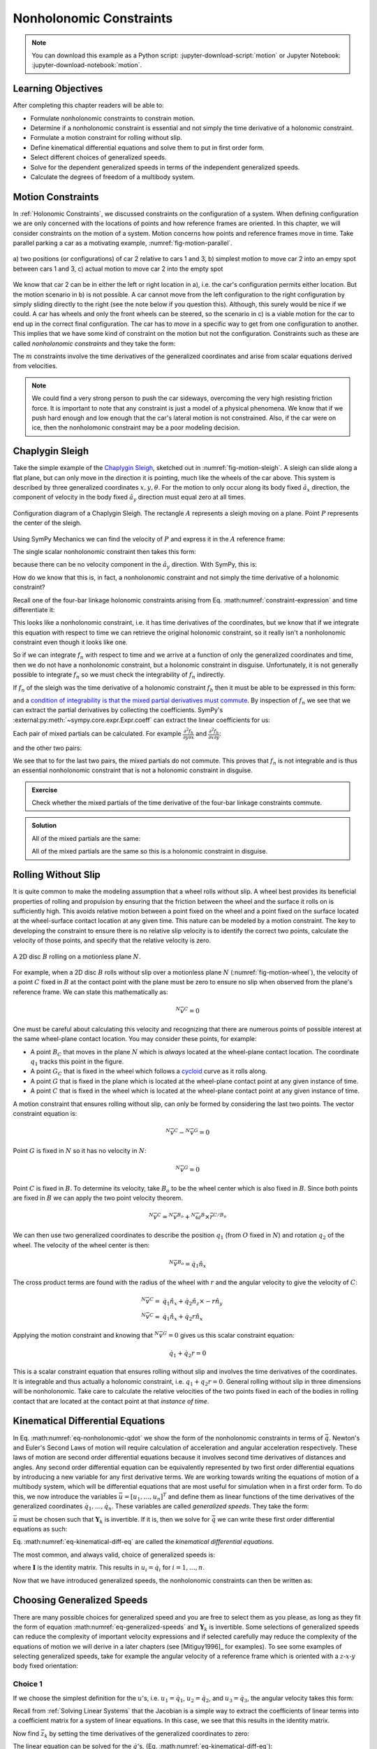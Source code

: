 ========================
Nonholonomic Constraints
========================

.. note::

   You can download this example as a Python script:
   :jupyter-download-script:`motion` or Jupyter Notebook:
   :jupyter-download-notebook:`motion`.

.. jupyter-execute::

   import sympy as sm
   import sympy.physics.mechanics as me
   me.init_vprinting(use_latex='mathjax')

.. container:: invisible

   .. jupyter-execute::

      class ReferenceFrame(me.ReferenceFrame):

          def __init__(self, *args, **kwargs):

              kwargs.pop('latexs', None)

              lab = args[0].lower()
              tex = r'\hat{{{}}}_{}'

              super(ReferenceFrame, self).__init__(*args,
                                                   latexs=(tex.format(lab, 'x'),
                                                           tex.format(lab, 'y'),
                                                           tex.format(lab, 'z')),
                                                   **kwargs)
      me.ReferenceFrame = ReferenceFrame

Learning Objectives
===================

After completing this chapter readers will be able to:

- Formulate nonholonomic constraints to constrain motion.
- Determine if a nonholonomic constraint is essential and not simply the time
  derivative of a  holonomic constraint.
- Formulate a motion constraint for rolling without slip.
- Define kinematical differential equations and solve them to put in first
  order form.
- Select different choices of generalized speeds.
- Solve for the dependent generalized speeds in terms of the independent
  generalized speeds.
- Calculate the degrees of freedom of a multibody system.

Motion Constraints
==================

In :ref:`Holonomic Constraints`, we discussed constraints on the configuration
of a system. When defining configuration we are only concerned with the
locations of points and how reference frames are oriented. In this chapter, we
will consider constraints on the motion of a system. Motion concerns how points
and reference frames move in time. Take parallel parking a car as a motivating
example, :numref:`fig-motion-parallel`.

.. _fig-motion-parallel:
.. figure:: figures/motion-parallel.svg
   :align: center

   a) two positions (or configurations) of car 2 relative to cars 1 and 3, b)
   simplest motion to move car 2 into an empy spot between cars 1 and 3, c)
   actual motion to move car 2 into the empty spot

We know that car 2 can be in either the left or right location in a), i.e. the
car's configuration permits either location. But the motion scenario in b) is
not possible. A car cannot move from the left configuration to the right
configuration by simply sliding directly to the right (see the note below if
you question this). Although, this surely would be nice if we could. A car has
wheels and only the front wheels can be steered, so the scenario in c) is a
viable motion for the car to end up in the correct final configuration. The car
has to *move* in a specific way to get from one configuration to another. This
implies that we have some kind of constraint on the motion but not the
configuration. Constraints such as these are called *nonholonomic constraints*
and they take the form:

.. math::
   :label: eq-nonholonomic-qdot

   \bar{f}_n(\dot{\bar{q}}, \bar{q}, t) = 0 \\
   \textrm{ where } \\
   \bar{f}_n \in \mathbb{R}^m \\
   \bar{q} = \left[ q_1, \ldots, q_n\right]^T \in \mathbb{R}^n

The :math:`m` constraints involve the time derivatives of the generalized
coordinates and arise from scalar equations derived from velocities.

.. note::

   We could find a very strong person to push the car sideways, overcoming the
   very high resisting friction force. It is important to note that any
   constraint is just a model of a physical phenomena. We know that if we push
   hard enough and low enough that the car's lateral motion is not constrained.
   Also, if the car were on ice, then the nonholomonic constraint may be a poor
   modeling decision.

Chaplygin Sleigh
================

Take the simple example of the `Chaplygin Sleigh`_, sketched out in
:numref:`fig-motion-sleigh`. A sleigh can slide along a flat plane, but can
only move in the direction it is pointing, much like the wheels of the car
above. This system is described by three generalized coordinates
:math:`x,y,\theta`. For the motion to only occur along its body fixed
:math:`\hat{a}_x` direction, the component of velocity in the body fixed
:math:`\hat{a}_y` direction must equal zero at all times.

.. _Chaplygin Sleigh: https://en.wikipedia.org/wiki/Chaplygin_sleigh

.. _fig-motion-sleigh:
.. figure:: figures/motion-sleigh.svg
   :align: center

   Configuration diagram of a Chaplygin Sleigh. The rectangle :math:`A`
   represents a sleigh moving on a plane. Point :math:`P` represents the center
   of the sleigh.

Using SymPy Mechanics we can find the velocity of :math:`P` and express it in
the :math:`A` reference frame:

.. jupyter-execute::

   x, y, theta = me.dynamicsymbols('x, y, theta')

   N = me.ReferenceFrame('N')
   A = me.ReferenceFrame('A')

   A.orient_axis(N, theta, N.z)

   O = me.Point('O')
   P = me.Point('P')

   P.set_pos(O, x*N.x + y*N.y)

   O.set_vel(N, 0)

   P.vel(N).express(A)

The single scalar nonholonomic constraint then takes this form:

.. math::
   :label: eq-chaplygin-sleigh-constraint

   {}^N\bar{v}^P \cdot \hat{a}_y = 0

because there can be no velocity component in the :math:`\hat{a}_y` direction.
With SymPy, this is:

.. jupyter-execute::

   fn = P.vel(N).dot(A.y)
   fn

How do we know that this is, in fact, a nonholonomic constraint and not simply
the time derivative of a holonomic constraint?

Recall one of the four-bar linkage holonomic constraints arising from Eq.
:math:numref:`constraint-expression` and time differentiate it:

.. jupyter-execute::

   t = me.dynamicsymbols._t

   q1, q2, q3 = me.dynamicsymbols('q1, q2, q3')
   la, lb, lc, ln = sm.symbols('l_a, l_b, l_c, l_n')

   fhx = la*sm.cos(q1) + lb*sm.cos(q1 + q2) + lc*sm.cos(q1 + q2 + q3) - ln
   sm.trigsimp(fhx.diff(t))

This looks like a nonholonomic constraint, i.e. it has time derivatives of the
coordinates, but we know that if we integrate this equation with respect to
time we can retrieve the original holonomic constraint, so it really isn't a
nonholonomic constraint even though it looks like one.

So if we can integrate :math:`f_n` with respect to time and we arrive at a
function of only the generalized coordinates and time, then we do not have a
nonholonomic constraint, but a holonomic constraint in disguise. Unfortunately,
it is not generally possible to integrate :math:`f_n` so we must check the
integrability of :math:`f_n` indirectly.

If :math:`f_n` of the sleigh was the time derivative of a holonomic constraint
:math:`f_h` then it must be able to be expressed in this form:

.. math::
   :label: eq-diff-holonomic

   f_n = \frac{d f_h}{dt} =
   \frac{\partial f_h}{\partial x} \frac{dx}{dt} +
   \frac{\partial f_h}{\partial y} \frac{dy}{dt} +
   \frac{\partial f_h}{\partial \theta} \frac{d\theta}{dt} +
   \frac{\partial f_h}{\partial t}

and a `condition of integrability is that the mixed partial derivatives must
commute <https://en.wikipedia.org/wiki/Symmetry_of_second_derivatives>`_. By
inspection of :math:`f_n` we see that we can extract the partial derivatives by
collecting the coefficients. SymPy's
:external:py:meth:`~sympy.core.expr.Expr.coeff` can extract the linear
coefficients for us:

.. jupyter-execute::

   dfdx = fn.coeff(x.diff(t))
   dfdy = fn.coeff(y.diff(t))
   dfdth = fn.coeff(theta.diff(t))

   dfdx, dfdy, dfdth

Each pair of mixed partials can be calculated. For example
:math:`\frac{\partial^2 f_h}{\partial y \partial x}` and
:math:`\frac{\partial^2 f_h}{\partial x \partial y}`:

.. jupyter-execute::

   dfdx.diff(y), dfdy.diff(x)

and the other two pairs:

.. jupyter-execute::

   dfdx.diff(theta), dfdth.diff(x)

.. jupyter-execute::

   dfdy.diff(theta), dfdth.diff(y)

We see that to for the last two pairs, the mixed partials do not commute. This
proves that :math:`f_n` is not integrable and is thus an essential nonholonomic
constraint that is not a holonomic constraint in disguise.

.. admonition:: Exercise

   Check whether the mixed partials of the time derivative of the four-bar
   linkage constraints commute.

.. admonition:: Solution
   :class: dropdown

   .. jupyter-execute::

      fnx = fhx.diff(t)
      dfdq1 = fnx.diff(q1)
      dfdq2 = fnx.diff(q2)
      dfdq3 = fnx.diff(q3)

   All of the mixed partials are the same:

   .. jupyter-execute::

      dfdq1.diff(q2) -  dfdq2.diff(q1)

   .. jupyter-execute::

      dfdq2.diff(q3) - dfdq3.diff(q2)

   .. jupyter-execute::

      dfdq3.diff(q1) - dfdq1.diff(q3)

   All of the mixed partials are the same so this is a holonomic constraint in
   disguise.

Rolling Without Slip
====================

It is quite common to make the modeling assumption that a wheel rolls without
slip. A wheel best provides its beneficial properties of rolling and propulsion
by ensuring that the friction between the wheel and the surface it rolls on is
sufficiently high. This avoids relative motion between a point fixed on the
wheel and a point fixed on the surface located at the wheel-surface contact
location at any given time. This nature can be modeled by a motion constraint.
The key to developing the constraint to ensure there is no relative slip
velocity is to identify the correct two points, calculate the velocity of those
points, and specify that the relative velocity is zero.

.. _fig-motion-wheel:
.. figure:: figures/motion-wheel.svg
   :align: center

   A 2D disc :math:`B` rolling on a motionless plane :math:`N`.

For example, when a 2D disc :math:`B` rolls without slip over a motionless
plane :math:`N` (:numref:`fig-motion-wheel`), the velocity of a point :math:`C`
fixed in :math:`B` at the contact point with the plane must be zero to ensure
no slip when observed from the plane's reference frame. We can state this
mathematically as:

.. math::

   {}^N\bar{v}^{C} = 0

One must be careful about calculating this velocity and recognizing that there
are numerous points of possible interest at the same wheel-plane contact
location. You may consider these points, for example:

- A point :math:`B_C` that moves in the plane :math:`N` which is *always*
  located at the wheel-plane contact location. The coordinate :math:`q_1`
  tracks this point in the figure.
- A point :math:`G_C` that is fixed in the wheel which follows a cycloid_ curve
  as it rolls along.
- A point :math:`G` that is fixed in the plane which is located at the
  wheel-plane contact point at any given instance of time.
- A point :math:`C` that is fixed in the wheel which is located at the
  wheel-plane contact point at any given instance of time.

.. _cycloid: https://en.wikipedia.org/wiki/Cycloid

A motion constraint that ensures rolling without slip, can only be formed by
considering the last two points. The vector constraint equation is:

.. math::

   {}^N\bar{v}^{C} - {}^N\bar{v}^{G} = 0

Point :math:`G` is fixed in :math:`N` so it has no velocity in :math:`N`:

.. math::

   {}^N\bar{v}^{G} = 0

Point :math:`C` is fixed in :math:`B`. To determine its velocity, take
:math:`B_o` to be the wheel center which is also fixed in :math:`B`. Since both
points are fixed in :math:`B` we can apply the two point velocity theorem.

.. math::

   {}^N\bar{v}^{C} = {}^N\bar{v}^{B_o} + {}^N\bar{\omega}^B \times \bar{r}^{C/B_o}

We can then use two generalized coordinates to describe the position
:math:`q_1` (from :math:`O` fixed in :math:`N`) and rotation :math:`q_2` of the
wheel. The velocity of the wheel center is then:

.. math::

   {}^N\bar{v}^{B_o} = \dot{q}_1\hat{n}_x

The cross product terms are found with the radius of the wheel with :math:`r`
and the angular velocity to give the velocity of :math:`C`:

.. math::

   {}^N\bar{v}^{C} = & \dot{q}_1\hat{n}_x + \dot{q}_2 \hat{n}_z \times -r\hat{n}_y \\
   {}^N\bar{v}^{C} = & \dot{q}_1\hat{n}_x + \dot{q}_2 r \hat{n}_x

Applying the motion constraint and knowing that :math:`{}^N\bar{v}^{G} = 0`
gives us this scalar constraint equation:

.. math::

   \dot{q}_1 + \dot{q}_2 r = 0

This is a scalar constraint equation that ensures rolling without slip and
involves the time derivatives of the coordinates. It is integrable and thus
actually a holonomic constraint, i.e. :math:`q_1 + q_2 r = 0`. General rolling
without slip in three dimensions will be nonholonomic. Take care to calculate
the relative velocities of the two points fixed in each of the bodies in
rolling contact that are located at the contact point at that *instance of
time*.

.. todo:: Exercise to calculate the constraint if the plane has a horizontal
   velocity.

Kinematical Differential Equations
==================================

In Eq. :math:numref:`eq-nonholonomic-qdot` we show the form of the nonholonomic
constraints in terms of :math:`\dot{\bar{q}}`. Newton's and Euler's Second Laws
of motion will require calculation of acceleration and angular acceleration
respectively. These laws of motion are second order differential equations
because it involves second time derivatives of distances and angles. Any second
order differential equation can be equivalently represented by two first order
differential equations by introducing a new variable for any first derivative
terms. We are working towards writing the equations of motion of a multibody
system, which will be differential equations that are most useful for
simulation when in a first order form. To do this, we now introduce the
variables :math:`\bar{u} = \left[u_1, \ldots, u_n\right]^T` and define them as
linear functions of the time derivatives of the generalized coordinates
:math:`\dot{q}_1, \ldots, \dot{q}_n`. These variables are called *generalized
speeds*. They take the form:

.. math::
   :label: eq-generalized-speeds

   \bar{u} := \mathbf{Y}_k(\bar{q}, t) \dot{\bar{q}} + \bar{z}_k(\bar{q}, t)

:math:`\bar{u}` must be chosen such that :math:`\mathbf{Y}_k` is invertible. If
it is, then we solve for :math:`\dot{\bar{q}}` we can write these first order
differential equations as such:

.. math::
   :label: eq-kinematical-diff-eq

   \dot{\bar{q}} = \mathbf{Y}_k^{-1}\left(\bar{u} - \bar{z}_k\right)

Eq. :math:numref:`eq-kinematical-diff-eq` are called the *kinematical
differential equations*.

The most common, and always valid, choice of generalized speeds is:

.. math::
   :label: eq-simplest-generalized-speeds

   \bar{u} = \mathbf{I} \dot{\bar{q}}

where :math:`\mathbf{I}` is the identity matrix. This results in :math:`u_i =
\dot{q}_i` for :math:`i=1,\ldots,n`.

Now that we have introduced generalized speeds, the nonholonomic constraints
can then be written as:

.. math::
   :label: nonholonomic-constraints-u

   \bar{f}_n(\bar{u}, \bar{q}, t) = 0 \\
   \textrm{ where } \\
   \bar{f}_n \in \mathbb{R}^m \\
   \bar{u} = \left[ u_1, \ldots, u_n\right]^T \in \mathbb{R}^n\\
   \bar{q} = \left[ q_1, \ldots, q_n\right]^T \in \mathbb{R}^n

Choosing Generalized Speeds
===========================

There are many possible choices for generalized speed and you are free to
select them as you please, as long as they fit the form of equation
:math:numref:`eq-generalized-speeds` and :math:`\mathbf{Y}_k` is invertible.
Some selections of generalized speeds can reduce the complexity of important
velocity expressions and if selected carefully may reduce the complexity of the
equations of motion we will derive in a later chapters (see [Mitiguy1996]_ for
examples). To see some examples of selecting generalized speeds, take for
example the angular velocity of a reference frame which is oriented with a
:math:`z\textrm{-}x\textrm{-}y` body fixed orientation:

.. jupyter-execute::

   q1, q2, q3 = me.dynamicsymbols('q1, q2, q3')

   A = me.ReferenceFrame('A')
   B = me.ReferenceFrame('B')

   B.orient_body_fixed(A, (q1, q2, q3), 'ZXY')

   A_w_B = B.ang_vel_in(A).simplify()
   A_w_B

Choice 1
--------

If we choose the simplest definition for the :math:`u`'s, i.e.
:math:`u_1=\dot{q}_1`, :math:`u_2=\dot{q}_2`, and :math:`u_3=\dot{q}_3`, the
angular velocity takes this form:

.. jupyter-execute::

   u1, u2, u3 = me.dynamicsymbols('u1, u2, u3')

   t = me.dynamicsymbols._t
   qdot = sm.Matrix([q1.diff(t), q2.diff(t), q3.diff(t)])
   u = sm.Matrix([u1, u2, u3])

   A_w_B = A_w_B.xreplace(dict(zip(qdot, u)))
   A_w_B

.. jupyter-execute::

   Yk_plus_zk = qdot
   Yk_plus_zk

Recall from :ref:`Solving Linear Systems` that the Jacobian is a simple way
to extract the coefficients of linear terms into a coefficient matrix for a
system of linear equations. In this case, we see that this results in the
identity matrix.

.. jupyter-execute::

   Yk = Yk_plus_zk.jacobian(qdot)
   Yk

Now find :math:`\bar{z}_k` by setting the time derivatives of the generalized
coordinates to zero:

.. jupyter-execute::

   qd_zero_repl = dict(zip(qdot, sm.zeros(3, 1)))
   qd_zero_repl

.. jupyter-execute::

   zk = Yk_plus_zk.xreplace(qd_zero_repl)
   zk

The linear equation can be solved for the :math:`\dot{q}`'s, (Eq.
:math:numref:`eq-kinematical-diff-eq`):

.. jupyter-execute::

   sm.Eq(qdot, Yk.LUsolve(u - zk))

Choice 2
--------

Another valid choice is to set the :math:`u`'s equal to each measure number of
the angular velocity expressed in :math:`B`:

.. math::
   :label: u-choice-2

   u_1 = {}^A\bar{\omega}^B \cdot \hat{b}_x \\
   u_2 = {}^A\bar{\omega}^B \cdot \hat{b}_y \\
   u_3 = {}^A\bar{\omega}^B \cdot \hat{b}_z

so that:

.. math::
   :label: omega-choice-2

   {}^A\bar{\omega}^B = u_1\hat{b}_x + u_2\hat{b}_y + u_3\hat{b}_z

.. jupyter-execute::

   A_w_B = B.ang_vel_in(A).simplify()
   A_w_B

.. jupyter-execute::

   u1_expr = A_w_B.dot(B.x)
   u2_expr = A_w_B.dot(B.y)
   u3_expr = A_w_B.dot(B.z)

   Yk_plus_zk = sm.Matrix([u1_expr, u2_expr, u3_expr])
   Yk_plus_zk

.. jupyter-execute::

   Yk = Yk_plus_zk.jacobian(qdot)
   Yk

.. jupyter-execute::

   zk = Yk_plus_zk.xreplace(qd_zero_repl)
   zk

Now we form:

.. jupyter-execute::

   sm.Eq(qdot, sm.trigsimp(Yk.LUsolve(u - zk)))

.. note::

   Notice how the kinematical differential equations are not valid when
   :math:`q_2` or :math:`q_3` are even multiples of :math:`\pi/2`. If your
   system must orient through these values, you'll need to select a different
   body fixed rotation or an orientation method that isn't suseptible to these
   issues.

Choice 3
--------

Another valid choice is to set the :math:`u`'s equal to each measure number of
the angular velocity expressed in :math:`A`:

.. math::
   :label: u-choice-3

   u_1 = {}^A\bar{\omega}^B \cdot \hat{a}_x \\
   u_2 = {}^A\bar{\omega}^B \cdot \hat{a}_y \\
   u_3 = {}^A\bar{\omega}^B \cdot \hat{a}_z

so that:

.. math::
   :label: omega-choice-3

   {}^A\bar{\omega}^B = u_1\hat{a}_x + u_2\hat{a}_y + u_3\hat{a}_z

.. jupyter-execute::

   A_w_B = B.ang_vel_in(A).express(A).simplify()
   A_w_B

.. jupyter-execute::

   u1_expr = A_w_B.dot(A.x)
   u2_expr = A_w_B.dot(A.y)
   u3_expr = A_w_B.dot(A.z)

   Yk_plus_zk = sm.Matrix([u1_expr, u2_expr, u3_expr])
   Yk_plus_zk

.. jupyter-execute::

   Yk = Yk_plus_zk.jacobian(qdot)
   Yk

.. jupyter-execute::

   zk = Yk_plus_zk.xreplace(qd_zero_repl)
   zk

.. jupyter-execute::

   sm.Eq(qdot, sm.trigsimp(Yk.LUsolve(u - zk)))

Snakeboard
==========

A snakeboard_ is a variation on a skateboard that can be propelled via
nonholonomic locomotion [Ostrowski1994]_. Similar to the Chaplygin Sleigh, the
wheels can generally only travel in the direction they are pointed. This
classic video from 1993 shows how to propel the board:

.. raw:: html

   <center>
   <iframe width="560" height="315"
   src="https://www.youtube.com/embed/yxlC95YjmEs" title="YouTube video player"
   frameborder="0" allow="accelerometer; autoplay; clipboard-write;
   encrypted-media; gyroscope; picture-in-picture" allowfullscreen></iframe>
   </center>

.. _snakeboard: https://en.wikipedia.org/wiki/Snakeboard

:numref:`fig-snakeboard` shows what a real Snakeboard looks like and
:numref:`fig-snakeboard-configuration` shows a configuration diagram.

.. _fig-snakeboard:
.. figure:: https://upload.wikimedia.org/wikipedia/commons/thumb/6/61/Snakeboard_down.jpg/640px-Snakeboard_down.jpg
   :align: center

   Example of a snakeboard that shows the two footpads each with attached truck
   and pair of wheels that are connected by the coupler.

   Николайков Вячеслав, `CC BY-SA 3.0
   <https://creativecommons.org/licenses/by-sa/3.0>`_, via Wikimedia Commons

.. _fig-snakeboard-configuration:
.. figure:: figures/motion-snakeboard.svg
   :align: center

   Configuration diagram of a planar Snakeboard model.

Start by defining the time varying variables and constants:

.. jupyter-execute::

   q1, q2, q3, q4, q5 = me.dynamicsymbols('q1, q2, q3, q4, q5')
   l = sm.symbols('l')

The reference frames are all simple rotations about the axis normal to the
plane:

.. jupyter-execute::

   N = me.ReferenceFrame('N')
   A = me.ReferenceFrame('A')
   B = me.ReferenceFrame('B')
   C = me.ReferenceFrame('C')

   A.orient_axis(N, q3, N.z)
   B.orient_axis(A, q4, A.z)
   C.orient_axis(A, q5, A.z)

The angular velocities of each reference frame are then:

.. jupyter-execute::

   A.ang_vel_in(N)

.. jupyter-execute::

   B.ang_vel_in(N)

.. jupyter-execute::

   C.ang_vel_in(N)

Establish the position vectors among the points:

.. jupyter-execute::

   O = me.Point('O')
   Ao = me.Point('A_o')
   Bo = me.Point('B_o')
   Co = me.Point('C_o')

   Ao.set_pos(O, q1*N.x + q2*N.y)
   Bo.set_pos(Ao, l/2*A.x)
   Co.set_pos(Ao, -l/2*A.x)

The velocity of :math:`A_o` in :math:`N` is a simple time derivative:

.. jupyter-execute::

   O.set_vel(N, 0)
   Ao.vel(N)

The two point theorem is handy for computing the other two velocities:

.. jupyter-execute::

   Bo.v2pt_theory(Ao, N, A)

.. jupyter-execute::

   Co.v2pt_theory(Ao, N, A)

The unit vectors of :math:`B` and :math:`C` are aligned with the wheels of the
Snakeboard. This lets us impose that there is no velocity in the direction
normal to the wheel's rolling direction by taking dot products with the
respectively reference frames' :math:`y` direction unit vector to form the two
nonholonomic constraints:

.. math::
   :label: eq-snakeboard-constraints

   {}^A\bar{v}^{Bo} \cdot \hat{b}_y = 0 \\
   {}^A\bar{v}^{Co} \cdot \hat{c}_y = 0

.. jupyter-execute::

   fn = sm.Matrix([Bo.vel(N).dot(B.y),
                   Co.vel(N).dot(C.y)])
   fn = sm.trigsimp(fn)
   fn

Now we introduce some generalized speeds. By inspection of the above constraint
equations, we can see that defining a generalized speed equal to
:math:`\frac{l\dot{q}_3}{2}` can simplify the equations a bit. So define these
generalized speeds:

.. math::
   :label: eq-snakeboard-gen-speeds

   u_i = \dot{q}_i \textrm{ for } i=1,2,4,5 \\
   u_3 = \frac{l\dot{q}_3}{2}

Now replace all of the time derivatives of the generalized coordinates with the
generalized speeds. We use :external:py:meth:`~sympy.core.basic.Basic.subs`
here because the replacement isn't an exact replacement (in the sense of
:external:py:meth:`~sympy.core.basic.Basic.xreplace`).

.. jupyter-execute::

   u1, u2, u3, u4, u5 = me.dynamicsymbols('u1, u2, u3, u4, u5')

   u_repl = {
       q1.diff(): u1,
       q2.diff(): u2,
       l*q3.diff()/2: u3,
       q4.diff(): u4,
       q5.diff(): u5
   }

   fn = fn.subs(u_repl)
   fn

These nonholonomic constraints take this form:

.. math::
   :label: eq-general-con

   \bar{f}_n(u_1, u_2, u_3, q_3, q_4, q_5) = 0 \textrm{ where } \bar{f}_n \in \mathbb{R}^2

We now have two equations with three unknown generalized speeds. Note that all
of the generalized coordinates are not present in these constraints which is
common. We can solve for two of the generalized speeds in terms of the third.
So we select two as dependent generalized speeds and one as an independent
generalized speed.  Because nonholonomic constraints are derived from measure
numbers of velocity vectors, the nonholonomic constraints are always linear in
the generalized speeds. If we introduce :math:`\bar{u}_s` as a vector of
independent generalized speeds and :math:`\bar{u}_r` as a vector of dependent
generalized speeds, the nonholonomic constraints can be written as:

.. math::
   :label: eq-contraint-linear-form

   \bar{f}_n(\bar{u}_s, \bar{u}_r, \bar{q}, t) =
   \mathbf{A}_r(\bar{q}, t) \bar{u}_r +
   \mathbf{A}_s(\bar{q}, t) \bar{u}_s +
   \bar{b}_{rs}(\bar{q}, t) = 0

or

.. math::
   :label: eq-contraint-linear-form-solve

   \bar{u}_r = \mathbf{A}_r^{-1}\left(-\mathbf{A}_s \bar{u}_s - \bar{b}_{rs}\right) \\
   \bar{u}_r = \mathbf{A}_n \bar{u}_s + \bar{b}_n

For the Snakeboard let's choose :math:`\bar{u}_s = [u_3, u_4, u_5]^T` as the
independent generalized speeds and :math:`\bar{u}_r = [u_1, u_2]^T` as the
dependent generalized speeds.

.. jupyter-execute::

   us = sm.Matrix([u3, u4, u5])
   ur = sm.Matrix([u1, u2])

:math:`\mathbf{A}_r` are the linear coefficients of :math:`\bar{u}_r` so:

.. jupyter-execute::

   Ar = fn.jacobian(ur)
   Ar

:math:`\mathbf{A}_s` are the linear coefficients of :math:`\bar{u}_s` so:

.. jupyter-execute::

   As = fn.jacobian(us)
   As

:math:`\bar{b}_{rs}` remains when :math:`\bar{u}=0`:

.. jupyter-execute::

   brs = fn.xreplace(dict(zip([u1, u2, u3, u4, u5], [0, 0, 0, 0, 0])))
   brs

:math:`\mathbf{A}_n` and :math:`\bar{b}_n` are formed by solving the linear
system:

.. jupyter-execute::

   An = Ar.LUsolve(-As)
   An = sm.simplify(An)
   An

.. jupyter-execute::

   bn = Ar.LUsolve(-brs)
   bn

We now have the :math:`m=2` dependent generalized speeds
:math:`\bar{u}_r=\left[u_1,u_2\right]^T` written as functions of the `n=1`
independent generalized speeds :math:`\bar{u}_s=\left[u_3\right]`:

.. jupyter-execute::

   sm.Eq(ur, An*us + bn)

Degrees of Freedom
==================

For simple nonholonomic systems observed in a reference frame :math:`A`, such
as the Chaplygin Sleigh or the Snakeboard, the *degrees of freedom* in
:math:`A` are equal to the number of independent generalized speeds. The number
of degrees of freedom :math:`p` is defined as:

.. math::
   :label: eq-dof-definition

   p := n - m

where :math:`n` is the number of generalized coordinates and :math:`m` are the
number of nonholonomic constraints (and thus dependent generalized speeds). If
there are no nonholonomic constraints, the system is a holonomic system in
:math:`A` and :math:`p=n` making the number of degrees of freedom equal to the
number of generalized coordinates.

.. admonition:: Exercise

   What are the number of degrees of freedom for the Chaplygin Sleigh,
   Snakeboard, and Four-bar linkage?

.. admonition:: Solution
   :class: dropdown

   The Chapylgin Sleigh has :math:`n=3` generalized coordinates
   :math:`x,y,\theta` and :math:`m=1` nonholonomic constraints. The degrees of
   freedom are then :math:`p = 3 - 1 = 2`.

   The Snakeboard has :math:`n=5` generalized coordinates and :math:`m=2`
   nonholonomic constraints. The degrees of freedom are then :math:`p = 5 - 2 =
   3`.

   We described the four-bar linkage with :math:`N=3` coordinates and there
   were :math:`M=2` holonomic constraints leaving us with :math:`n=N-M=3-2=1`
   generalized coordinates. There are no nonholonomic constraints so
   :math:`m=0`. This means that there :math:`p=n-m=1-0=1` degrees of freedom.

It is not always easy to visualize the degrees of freedom of a nonholonomic
system when thinking of its motion, but for holonomic systems thought
experiments where you vary one or two generalized coordinates at a time can
help you visualize the motion.

If you have a holonomic system (no nonholonomic constraints) the degrees of
freedom are equal to the number of generalized coordinates. Nonholonomic
systems (those with non-integrable motion constraints) have fewer degrees of
freedom than the number of generalized coordinates.

